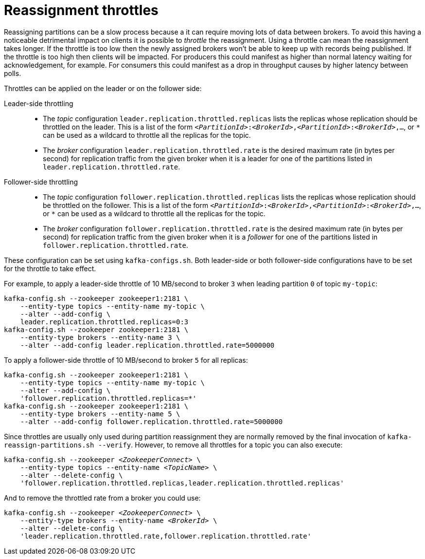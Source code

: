 // Module included in the following assemblies:
//
// assembly-scaling-clusters.adoc

[id='con-reassignment-throttles-{context}']

= Reassignment throttles

Reassigning partitions can be a slow process because a it can require moving lots of data between brokers.
To avoid this having a noticeable detrimental impact on clients it is possible to _throttle_ the reassignment.
Using a throttle can mean the reassignment takes longer.
If the throttle is too low then the newly assigned brokers won't be able to keep up with records being published.
If the throttle is too high then clients will be impacted.
For producers this could manifest as higher than normal latency waiting for acknowledgement, for example. For consumers this could manifest as a drop in throughput causes by higher latency between polls.

Throttles can be applied on the leader or on the follower side:

Leader-side throttling::

* The _topic_ configuration `leader.replication.throttled.replicas` lists the replicas whose replication should be throttled on the leader. This is a list of the form `_<PartitionId>_:‍_<BrokerId>_,_<PartitionId>_:‍_<BrokerId>_,...`, or `*` can be used as a wildcard to throttle all the replicas for the topic.

* The _broker_ configuration `leader.replication.throttled.rate` is the desired maximum rate (in bytes per second) for replication traffic from the given broker when it is a leader for one of the partitions listed in `leader.replication.throttled.rate`.

Follower-side throttling::

* The _topic_ configuration `follower.replication.throttled.replicas` lists the replicas whose replication should be throttled on the follower. This is a list of the form `_<PartitionId>_:‍_<BrokerId>_,_<PartitionId>_:‍_<BrokerId>_,...`, or `*` can be used as a wildcard to throttle all the replicas for the topic.

* The _broker_ configuration `follower.replication.throttled.rate` is the desired maximum rate (in bytes per second) for replication traffic from the given broker when it is a _follower_ for one of the partitions listed in `follower.replication.throttled.rate`.

These configuration can be set using `kafka-configs.sh`. Both leader-side or both follower-side configurations have to be set for the throttle to take effect.

For example, to apply a leader-side throttle of 10 MB/second to broker `3` when leading partition `0` of topic `my-topic`:

[source,shell,subs=+quotes]
----
kafka-config.sh --zookeeper zookeeper1:2181 \
    --entity-type topics --entity-name my-topic \
    --alter --add-config \
    leader.replication.throttled.replicas=0:3
kafka-config.sh --zookeeper zookeeper1:2181 \
    --entity-type brokers --entity-name 3 \
    --alter --add-config leader.replication.throttled.rate=5000000
----

To apply a follower-side throttle of 10 MB/second to broker `5` for all replicas:

[source,shell,subs=+quotes]
----
kafka-config.sh --zookeeper zookeeper1:2181 \
    --entity-type topics --entity-name my-topic \
    --alter --add-config \
    'follower.replication.throttled.replicas=*'
kafka-config.sh --zookeeper zookeeper1:2181 \
    --entity-type brokers --entity-name 5 \
    --alter --add-config follower.replication.throttled.rate=5000000
----

Since throttles are usually only used during partition reassignment they are normally removed by the final invocation of `kafka-reassign-partitions.sh --verify`. However, to remove all throttles for a topic you can also execute:

[source,shell,subs=+quotes]
----
kafka-config.sh --zookeeper _<ZookeeperConnect>_ \
    --entity-type topics --entity-name _<TopicName>_ \
    --alter --delete-config \
    'follower.replication.throttled.replicas,leader.replication.throttled.replicas'
----

And to remove the throttled rate from a broker you could use:

[source,shell,subs=+quotes]
----
kafka-config.sh --zookeeper _<ZookeeperConnect>_ \
    --entity-type brokers --entity-name _<BrokerId>_ \
    --alter --delete-config \
    'leader.replication.throttled.rate,follower.replication.throttled.rate'
----